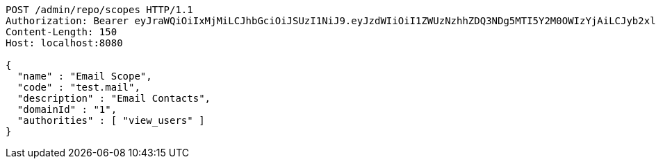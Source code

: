 [source,http,options="nowrap"]
----
POST /admin/repo/scopes HTTP/1.1
Authorization: Bearer eyJraWQiOiIxMjMiLCJhbGciOiJSUzI1NiJ9.eyJzdWIiOiI1ZWUzNzhhZDQ3NDg5MTI5Y2M0OWIzYjAiLCJyb2xlcyI6W10sImlzcyI6Im1tYWR1LmNvbSIsImdyb3VwcyI6WyJ0ZXN0Iiwic2FtcGxlIl0sImF1dGhvcml0aWVzIjpbXSwiY2xpZW50X2lkIjoiMjJlNjViNzItOTIzNC00MjgxLTlkNzMtMzIzMDA4OWQ0OWE3IiwiZG9tYWluX2lkIjoiMCIsImF1ZCI6InRlc3QiLCJuYmYiOjE1OTI2MjY0NjEsInVzZXJfaWQiOiIxMTExMTExMTEiLCJzY29wZSI6ImEuMS5zY29wZS5jcmVhdGUiLCJleHAiOjE1OTI2MjY0NjYsImlhdCI6MTU5MjYyNjQ2MSwianRpIjoiZjViZjc1YTYtMDRhMC00MmY3LWExZTAtNTgzZTI5Y2RlODZjIn0.QubtgzJqQzLyjXwqahOTXb1M63iuWjdDQX2cbR5hk0xb1vAlkrDekF5gEY5KC4fnWbEbx_7j_fCkpFT0tqpjI0fM4-1KPDN1veBfzOY1vHveU19I9KPXE9EmJt7CvXjRx28kG1h0xazZl_iQvOeMAET_hEVr8vawul22JPTzjJU9CJOqPgh-PxDUCspKC9_sIwksBnwcNYU-ENXdamsC84dKPeQ6Ieoi2diqvJvKCKelTaX141dp7wbTZlt30Y1WZr3MEHMv2QqduQDdVYpeyENUWvLoVB2osP2ypifai2FRBcWu7-RwDeml1bwYwefDS9aOo8G-UkCre2EIfrIXTQ
Content-Length: 150
Host: localhost:8080

{
  "name" : "Email Scope",
  "code" : "test.mail",
  "description" : "Email Contacts",
  "domainId" : "1",
  "authorities" : [ "view_users" ]
}
----